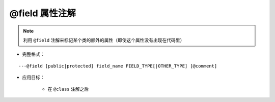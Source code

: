 @field 属性注解
-------------------

.. note::

    利用 ``@field`` 注解来标记某个类的额外的属性（即使这个属性没有出现在代码里）

* 完整格式：

::

    ---@field [public|protected] field_name FIELD_TYPE[|OTHER_TYPE] [@comment]

* 应用目标：

    + 在 ``@class`` 注解之后
    
    .. code-block:: lua
        :linenos:
        :emphasize-lines: 2
        
        ---@class Car
        ---@field public name string @标记Car有一个name属性，代码提示中会出现相应提示
        local cls = class()
        

.. seealso::
    :ref:`ann_class`